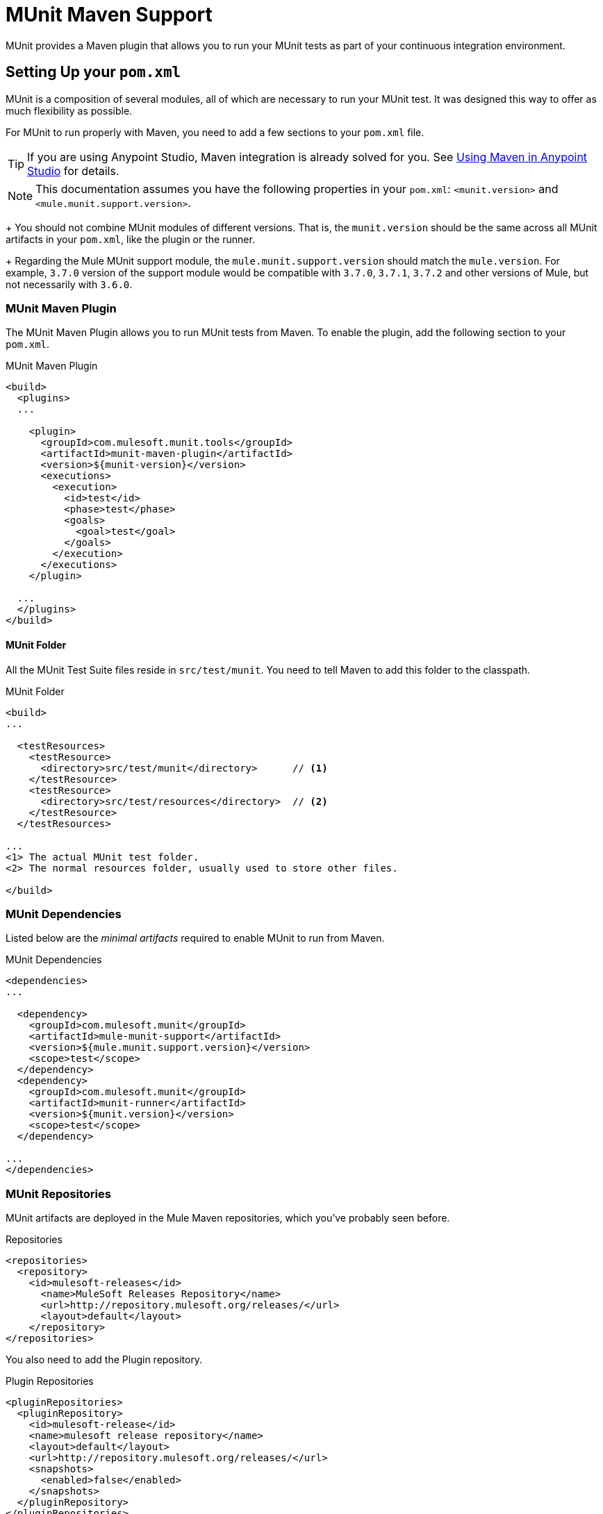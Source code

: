 = MUnit Maven Support
:version-info: 3.7.0 and later
:keywords: munit, testing, unit testing

MUnit provides a Maven plugin that allows you to run your MUnit tests as part of your continuous integration environment.

== Setting Up your `pom.xml`

MUnit is a composition of several modules, all of which are necessary to run your MUnit test. It was designed this way to offer as much flexibility as possible.

For MUnit to run properly with Maven, you need to add a few sections to your `pom.xml` file.

TIP: If you are using Anypoint Studio, Maven integration is already solved for you. See link:/mule-user-guide/v/3.7/using-maven-in-anypoint-studio[Using Maven in Anypoint Studio] for details.

NOTE: This documentation assumes you have the following properties in your `pom.xml`: `<munit.version>` and `<mule.munit.support.version>`.
+
You should not combine MUnit modules of different versions. That is, the `munit.version` should be the same across all MUnit artifacts in your `pom.xml`, like the plugin or the runner.
+
Regarding the Mule MUnit support module, the `mule.munit.support.version` should match the `mule.version`. For example, `3.7.0` version of the support module would be compatible with `3.7.0`, `3.7.1`, `3.7.2` and other versions of Mule, but not necessarily with `3.6.0`.

=== MUnit Maven Plugin

The MUnit Maven Plugin allows you to run MUnit tests from Maven. To enable the plugin, add the following section to your `pom.xml`.

.MUnit Maven Plugin
[source, xml, linenums]
----
<build>
  <plugins>
  ...

    <plugin>
      <groupId>com.mulesoft.munit.tools</groupId>
      <artifactId>munit-maven-plugin</artifactId>
      <version>${munit-version}</version>
      <executions>
        <execution>
          <id>test</id>
          <phase>test</phase>
          <goals>
            <goal>test</goal>
          </goals>
        </execution>
      </executions>
    </plugin>

  ...
  </plugins>
</build>
----

==== MUnit Folder
All the MUnit Test Suite files reside in `src/test/munit`. You need to tell Maven to add this folder to the classpath.

.MUnit Folder
[source, xml, linenums]
----
<build>
...

  <testResources>
    <testResource>
      <directory>src/test/munit</directory>      // <1>
    </testResource>
    <testResource>
      <directory>src/test/resources</directory>  // <2>
    </testResource>
  </testResources>

...
<1> The actual MUnit test folder.
<2> The normal resources folder, usually used to store other files.

</build>
----

=== MUnit Dependencies

Listed below are the _minimal artifacts_ required to enable MUnit to run from Maven.

.MUnit Dependencies
[source, xml, linenums]
----
<dependencies>
...

  <dependency>
    <groupId>com.mulesoft.munit</groupId>
    <artifactId>mule-munit-support</artifactId>
    <version>${mule.munit.support.version}</version>
    <scope>test</scope>
  </dependency>
  <dependency>
    <groupId>com.mulesoft.munit</groupId>
    <artifactId>munit-runner</artifactId>
    <version>${munit.version}</version>
    <scope>test</scope>
  </dependency>

...
</dependencies>
----

=== MUnit Repositories

MUnit artifacts are deployed in the Mule Maven repositories, which you've probably seen before.

.Repositories
[source, xml, linenums]
----
<repositories>
  <repository>
    <id>mulesoft-releases</id>
      <name>MuleSoft Releases Repository</name>
      <url>http://repository.mulesoft.org/releases/</url>
      <layout>default</layout>
    </repository>
</repositories>
----

You also need to add the Plugin repository.

[source, xml, linenums]
.Plugin Repositories
----
<pluginRepositories>
  <pluginRepository>
    <id>mulesoft-release</id>
    <name>mulesoft release repository</name>
    <layout>default</layout>
    <url>http://repository.mulesoft.org/releases/</url>
    <snapshots>
      <enabled>false</enabled>
    </snapshots>
  </pluginRepository>
</pluginRepositories>
----

TIP: If you code your MUnit tests in Java, you don't need the MUnit Maven Plugin nor the plugin repository.

== The MUnit Maven Plugin

The MUnit Maven Plugin makes it possible to run the XML-based tests. It has a few features we discuss below.

=== Running MUnit Tests From Maven

.Running MUnit Tests in a Project Example
[source,console]
----
mvn clean test
----

==== Running a Specific MUnit Test Suite

You can instruct MUnit Maven Plugin to run only tests that belong to a specific test suite.

To do this, we use the property `munit.test`.

.Running a specific MUnit Test Suite example
[source,console]
----
mvn clean test -Dmunit.test=<regex-test-suite>
----

As you can see, the property `munit.test` accepts regular expressions. The expression is applied to the name of the MUnit Test Suite file. The regular expression language is the Java implementation.

The following is a valid example:

[source,console]
----
mvn clean test -Dmunit.test=.*my-test.*
----

You can leverage this feature by adding naming conventions to your MUnit Test suites.

==== Running Specific MUnit Tests

In the same way that you instruct MUnit to run one test suite, you can also tell it to run a specific test inside that test suite. To do so, we again make use of the property `munit.test`, with one addition:

[source,console]
----
mvn clean test -Dmunit.test=<regex-test-suite>#<regex-test-name>
----

The addition is the special character `#`. To the right of it you should type the test name. As you can see, it also accepts regular expressions. The expression is applied to the attribute `name` of the MUnit Test.

The following is a valid example:

[source,console]
----
mvn clean test -Dmunit.test=.*my-test.*#.*test-scenario-1.*
----

TIP: The tests inside the MUnit Test Suite that don't match the regular expression is flagged as *ignored*.

=== Skip MUnit Tests

==== Skipping All Tests

When building your application, you may want to prevent a test from running. MUnit leverages the same mechanism as Maven, so if you wish to skip tests you can make use of the parameter `skipTests`.

.Skipping Tests example
[source,console]
----
mvn clean package -DskipTests
----

==== Skipping Only MUnit Tests

MUnit also comes with another property that only prevents MUnit tests from running,
while at the same time allowing any other test, like JUnit tests, to keep running.

If you wish to skip only MUnit tests you can make use of the parameter `skipMunitTests`.

.Skipping MUnit Tests example
[source,console]
----
mvn clean package -DskipMunitTests
----

TIP: The property `skipMunitTests` applies only to the XML based MUnit tests.

=== General Configurations

The MUnit Maven Plugin offers a minor set of configurations.

==== Redirecting Logs

By default, logs are output to the console, but you can redirect them to a file.

.Redirecting logs example
[source, xml, linenums]
----
<plugin>
  <groupId>com.mulesoft.munit.tools</groupId>
  <artifactId>munit-maven-plugin</artifactId>
  <version>${munit.version}</version>
  <executions>
    <execution>
      <id>test</id>
      <phase>test</phase>
      <goals>
        <goal>test</goal>
      </goals>
    </execution>
  </executions>
  <configuration>
    <logToFile>true</logToFile> //<1>
  </configuration>
</plugin>
----
<1> Redirect logs.

The log outputs to `target/surefire-reports/munit.-output.txt`.

==== Setting System Variables

You may wish to define specific system variables needed for your MUnit test to run successfully. The example below shows how you can send them.

[source, xml, linenums]
.Sending system variables
----
<plugin>
  <groupId>com.mulesoft.munit.tools</groupId>
  <artifactId>munit-maven-plugin</artifactId>
  <version>${munit.version}</version>
  <executions>
    <execution>
      <id>test</id>
      <phase>test</phase>
      <goals>
        <goal>test</goal>
      </goals>
    </execution>
  </executions>
  <configuration>
    <systemPropertyVariables>   //<1>
      <my.property.key>my.property.value</my.property.key>
    </systemPropertyVariables>
  </configuration>
</plugin>
----
<1> Sends variables.

=== Dynamic Ports

When trying to test a Mule Application in a continous integration (CI) environment the following scenario is not uncommon:

`Your application tries to open a specific port. The port is already in use. The application fails with a port binding exception.`

This is bound to happen and the easy solution to this problem is to have your application using a free port.
The MUnit Maven Plugin comes with a build in feature to do just that.

`MUnit Dynamic Ports` instructs the MUnit Maven Plugin to look for unbind ports and reserve them, before the tests over the Mule Application
start running. Each port selected is placed in a system property under the name indicated in the configuration.
Afterwards the number of the port can be acquire by the application by the use of placeholders.

TIP: The Ports to be selected by the plugin are taken from the following range: `[40000,50000)`

NOTE: Dynamic Ports feature is only available as part of the MUnit Maven Plugin, thus you can not expect this feature to work when running
tests from inside Anypoint Studio.


==== Enabling Dynamic Ports

In order to enable the feature you need to add the following code to the `configuration` section of the MUnit Maven Plugin

.Dynamic Ports Configuration
[source, xml, linenums]
----
<dynamicPorts>
  <dynamicPort>a.dynamic.port</dynamicPort>
</dynamicPorts>
----

If you have the following placeholder in your application: `${http.port}`
The configuration looks something like:

.Example
[source, xml, linenums]
----
<dynamicPorts>
  <dynamicPort>http.port</dynamicPort>
</dynamicPorts>
----

==== Preparing Your Application

Of course all this comes with a trade off.
The part of the application trying to make use of a port must be parametrized by use of a placeholder.
For instance, you may want to have your Mule application listening for HTTP traffic. In order to do that you should provide the following configuration:

.HTTP Simple Application
[source, xml, linenums]
----
<http:listener-config name="HTTP_Listener_Configuration" host="0.0.0.0" port="8081"/>
<flow name="httpFlow">
    <http:listener config-ref="HTTP_Listener_Configuration" path="/"/>
</flow>
----

Now this application always listens on port `8081`. To make it dynamic, you need to change it to:

.HTTP Simple Application With Dynamic Port
[source, xml, linenums]
----
<http:listener-config name="HTTP_Listener_Configuration" host="0.0.0.0" port="${http.port}"/> //<1>
<flow name="httpFlow">
    <http:listener config-ref="HTTP_Listener_Configuration" path="/" />
</flow>
----
<1> Notice the place holder `${http.port}`.

With the application coded in this way, and the configuration of Dynamic Ports in place, your application starts each run listening in a different port.

=== Coverage

MUnit used to have a basic coverage feature only abailable from Anypoint Studio.
Since MUnit version `1.1.0`, this feature is also available from the command line by use of the MUnit Maven Plugin.

==== Objective

The MUnit Coverage feature, main goal is to provide a metric on how much of a Mule Application has been executed by a set of MUnit tests.
Thus allowing the users to obtain a quality metric of the application.
If you wish to know more about the coverage concept you can check link:https://en.wikipedia.org/wiki/Code_coverage[this Wikipedia Article].

It's worth noticing, MUnit Coverage is based on the amount of message processors executed.
MUnit Coverage provides metrics regarding:

* *Application overall coverage*: It's an average of the items bellow
* *Resource coverage*: It refers to each Mule configuration file under `src/main/app`. Each of them is considered a resource by MUnit Coverage.
* *Flow coverage*: It refers to any of the following `Flows, Sub-flows, Batch jobs`

==== Configuration

The following section covers how to configure MUnit Coverage.

Currently you have a basic set of Coverage related features from Anypoint Studio. But it's worth noticing that the full set of features is only
available when running from Maven. Thus all of the configuration is done through the `pom.xml` file.

===== Enabling Coverage

To enable MUnit Coverage it's enough with adding the following configuration to the MUnit Plugin:

.MUnit Coverage - Minimal Configuration
[source,xml,linenums]
----
<plugin>
  <groupId>com.mulesoft.munit.tools</groupId>
  <artifactId>munit-maven-plugin</artifactId>
  <version>${project.version}</version>
  ...
  <configuration>
    <coverage>
      <runCoverage>true</runCoverage>   //<1>
    </coverage>
  </configuration>
</plugin>
----
<1> This enables the coverage feature

When enabling MUnit Coverage, you only see a summary report in the console.
By default no other action is taken so it's merely informative.

This is how a summary report looks like:

[source,console,linenums]
----
[INFO] [CoverageManager] Printing Coverage Report...
[INFO] ===============================================================================
[INFO] MUnit Coverage Summary
[INFO] ===============================================================================
[INFO]  * Resources: 3 - Flows: 6 - Message Processors: 7
[INFO]  * Application Coverage: 71.43%
----

===== Failing Build
One of the features of MUnit Coverage is to fail the build is a certain coverage level is not reached.

To make the build fail is enough to add the following line to the configuration.

.MUnit Coverage - Fail Build
[source,xml,linenums]
----
<coverage>
  <runCoverage>true</runCoverage>
  <failBuild>true</failBuild>       //<1>
</coverage>
----
<1> Enable *Fail Build Feature*

Now, the next logical step is to define those coverage levels. MUnit Coverage handles three different levels:

* Application
* Resource
* Flow

Here is how to define the require coverage level:


.MUnit Coverage - Require Coverage
[source,xml,linenums]
----
<coverage>
  <runCoverage>true</runCoverage>
  <failBuild>true</failBuild>

  <requiredApplicationCoverage>20</requiredApplicationCoverage>
  <requiredResourceCoverage>10</requiredResourceCoverage>
  <requiredFlowCoverage>5</requiredFlowCoverage>
</coverage>
----

TIP: Each value represents a percentage.

In the event that you define coverage levels, but set the property `failBuild` to *false*, if the levels have not reached a warning,  that are shown in MUnit Coverage summary something like this:

[source,console,linenums]
----
INFO] [CoverageManager] Printing Coverage Report...
[INFO] ===============================================================================
[INFO] MUnit Coverage Summary
[INFO] ===============================================================================
[INFO]  * Resources: 3 - Flows: 6 - Message Processors: 7
[INFO]  * Application Coverage: 71.43%
[INFO]
[WARNING] ----------------------------- WARNING --------------------------------------
[WARNING]  * Application coverage is below defined limit. Required: 100.0% - Current: 71.43%  //<1>
----
<1> Warning detailing which coverage level wasn't meet

TIP: If no level is defined the -1 is assumed. Thus the build won't fail due to lack of coverage.

===== Reports

As we've showed before by default MUnit Coverage shows summary report in the console. But that's is no the only option.
MUnit Coverage offers, currently, two types of reports:

* Console
* HTML

The *Console* report, it's printed in the console. It works in a complementary manner to the summary report.
It shows a detail of each resource, flow/sub-flow/batch, and it's coverage level.

The *HTML* report, shows the same information but in such a way that it can be show in any web browser.
To access the *HTML* report you need to browse you application folder structure:

* `${application.path}/target/munit-reports/coverage`

In there, locate the file *`summary.html`*. This is the starting point of the report and it lets you navigate through all the data.

To enable the reports you need to add the following configuration:

.MUnit Coverage - Report Configuration
[source,console,linenums]
----
<coverage>
  <runCoverage>true</runCoverage>

  <formats>
    <format>console</format>  //<1>
    <format>html</format>     //<2>
  </formats>
</coverage>
----
<1> Console report
<2> HTML report

TIP: You can have none, one, or all the report types added to your configuration.

== Reading MUnit Test Results

This section briefly explains how to read the MUnit console logs.

.Successful Build
[source,console,linenums]
----
=======================================================
===========  Running  test-config.xml  test ===========
=======================================================
Running testingEchoFlow
SUCCESS - Test testingEchoFlow finished Successfully.

===========================================================================
Number of tests run: 1 - Failed: 0 - Errors: 0 - Skipped: 0
===========================================================================

    =====================================
      Munit Summary
    =====================================
     >> test-config.xml test result: Errors: 0, Failures:0
----

.Failed Build
[source,console,linenums]
----
=======================================================
===========  Running  test-config.xml  test ===========
=======================================================
Running testingEchoFlow
FAILURE - The test testingEchoFlow finished with a Failure.
expected:< Bye world!> but was:< Hello world!>
java.lang.AssertionError: expected:< Bye world!> but was:< Hello world!>
    at testingEchoFlow.munit:assert-payload-equals{payloadIs-ref= Bye world!}(test-config.xml:22)
    at testingEchoFlow.munit:assert-not-null{}(test-config.xml:21)
    at echoFlow .mule:echo-component{}(mule-config.xml:8)
    at testingEchoFlow.munit:set{payload-ref= Hello world!}(test-config.xml:19)


===========================================================================
Number of tests run: 1 - Failed: 1 - Errors: 0 - Skipped: 0
===========================================================================

    =====================================
      Munit Summary
    =====================================
     >> test-config.xml test result: Errors: 0, Failures:1
         ---testingEchoFlow <<< FAILED
----

.Build Error
[source,console,linenums]
----
=======================================================
===========  Running  test-config.xml  test ===========
=======================================================
Running testingEchoFlow
ERROR - The test testingEchoFlow finished with an Error.
Failed to invoke set. Message payload is of type: NullPayload
org.mule.api.MessagingException: Failed to invoke set. Message payload is of type: NullPayload
    at testingEchoFlow.munit:set{payload-ref=#[strig: Hello world!]}(test-config.xml:19)
Caused by: org.mule.api.expression.InvalidExpressionException: [Error: unknown class or illegal statement: org.mvel2.ParserContext@b6ba69]
[Near : {... strig: Hello world! ....}]
                               ^
[Line: 1, Column: 19]
    at org.mule.el.mvel.MVELExpressionLanguage.validate(MVELExpressionLanguage.java:244)
    at org.mule.el.mvel.MVELExpressionLanguage.evaluateInternal(MVELExpressionLanguage.java:195)
    at org.mule.el.mvel.MVELExpressionLanguage.evaluate(MVELExpressionLanguage.java:169)


===========================================================================
Number of tests run: 1 - Failed: 0 - Errors: 1 - Skipped: 0
===========================================================================

    =====================================
      Munit Summary
    =====================================
     >> test-config.xml test result: Errors: 1, Failures:0
         ---testingEchoFlow <<< ERROR
----

== Surefire Support

MUnit has Surefire support built in. No additional configuration is needed.

The reports can be found under `target/surefire-reports`.

== MUnit Maven Archetype

If you wish to create a Mule application project with MUnit support directly from Maven, you can use the Maven archetype.

.MUnit Maven archetype
[source,console,linenums]
----
mvn archetype:generate
  -DarchetypeGroupId=com.mulesoft.munit.tools
  -DarchetypeArtifactId=mule-munit-archetype-mule-app
  -DarchetypeVersion=3.6.0
  -DgroupId=org.mule
  -DartifactId=mule-test-archetype
  -Dversion=1.0-SNAPSHOT
  -DmuleVersion=3.6.0
  -Dpackage=org.mule
  -DarchetypeRepository=http://repository.mulesoft.org/releases
----

== See Also

* link:http://forums.mulesoft.com[MuleSoft's Forums]
* link:https://www.mulesoft.com/support-and-services/mule-esb-support-license-subscription[MuleSoft Support]
* mailto:support@mulesoft.com[Contact MuleSoft]
